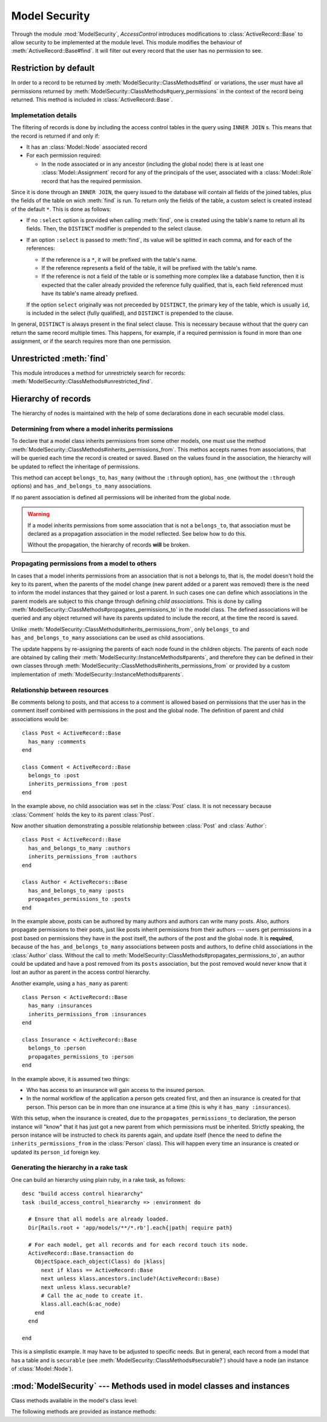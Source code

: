 ==============
Model Security
==============

.. default-domain:: rb
.. highlight:: ruby

Through the module :mod:`ModelSecurity`, *AccessControl* introduces
modifications to :class:`ActiveRecord::Base` to allow security to be
implemented at the module level.  This module modifies the behaviour of
:meth:`ActiveRecord::Base#find`.  It will filter out every record that the
user has no permission to see.

Restriction by default
======================

In order to a record to be returned by
:meth:`ModelSecurity::ClassMethods#find` or variations, the user must have all
permissions returned by
:meth:`ModelSecurity::ClassMethods#query_permissions` in the context of the
record being returned.  This method is included in
:class:`ActiveRecord::Base`.

Implemetation details
---------------------

The filtering of records is done by including the access control tables in the
query using ``INNER JOIN`` s.  This means that the record is returned if and
only if:

- It has an :class:`Model::Node` associated record

- For each permission required:

  - In the node associated or in any ancestor (including the global node)
    there is at least one :class:`Model::Assignment` record for any of the
    principals of the user, associated with a :class:`Model::Role` record that
    has the required permission.

Since it is done through an ``INNER JOIN``, the query issued to the database
will contain all fields of the joined tables, plus the fields of the table on
wich :meth:`find` is run.  To return only the fields of the table, a custom
select is created instead of the default ``*``.  This is done as follows:

- If no ``:select`` option is provided when calling :meth:`find`, one is
  created using the table's name to return all its fields.  Then, the
  ``DISTINCT`` modifier is prepended to the select clause.

- If an option ``:select`` is passed to :meth:`find`, its value will be
  splitted in each comma, and for each of the references:

  - If the reference is a ``*``, it will be prefixed with the table's name.

  - If the reference represents a field of the table, it will be prefixed with
    the table's name.

  - If the reference is not a field of the table or is something more
    complex like a database function, then it is expected that the caller
    already provided the reference fully qualified, that is, each field
    referenced must have its table's name already prefixed.

  If the option ``select`` originally was not preceeded by ``DISTINCT``, the
  primary key of the table, which is usually ``id``, is included in the select
  (fully qualified), and ``DISTINCT`` is prepended to the clause.

In general, ``DISTINCT`` is always present in the final select clause.  This
is necessary because without that the query can return the same record
multiple times.  This happens, for example, if a required permission is found
in more than one assignment, or if the search requires more than one
permission.


Unrestricted :meth:`find`
=========================

This module introduces a method for unrestrictely search for records:
:meth:`ModelSecurity::ClassMethods#unrestricted_find`.


Hierarchy of records
====================

The hierarchy of nodes is maintained with the help of some declarations done
in each securable model class.

Determining from where a model inherits permissions
---------------------------------------------------

To declare that a model class inherits permissions from some other models, one
must use the method
:meth:`ModelSecurity::ClassMethods#inherits_permissions_from`.  This methos
accepts names from associations, that will be queried each time the record is
created or saved.  Based on the values found in the association, the hierarchy
will be updated to reflect the inheritage of permissions.

This method can accept ``belongs_to``, ``has_many`` (without the ``:through``
option), ``has_one`` (without the ``:through`` options) and
``has_and_belongs_to_many`` associations.

If no parent association is defined all permissions will be inherited from the
global node.

.. warning::

   If a model inherits permissions from some association that is not a
   ``belongs_to``, that association must be declared as a propagation
   association in the model reflected.  See below how to do this.

   Without the propagation, the hierarchy of records **will** be broken.


Propagating permissions from a model to others
----------------------------------------------

In cases that a model inherits permissions from an association that is not a
belongs to, that is, the model doesn't hold the key to its parent, when the
parents of the model change (new parent added or a parent was removed) there
is the need to inform the model instances that they gained or lost a parent.
In such cases one can define which associations in the parent models are
subject to this change through defining *child associations*.  This is done by
calling :meth:`ModelSecurity::ClassMethods#propagates_permissions_to` in the
model class.  The defined associations will be queried and any object returned
will have its parents updated to include the record, at the time the record is
saved.

Unlike :meth:`ModelSecurity::ClassMethods#inherits_permissions_from`, only
``belongs_to`` and ``has_and_belongs_to_many`` associations can be used as
child associations.

The update happens by re-assigning the parents of each node found in the
children objects.  The parents of each node are obtained by calling their
:meth:`ModelSecurity::InstanceMethods#parents`, and therefore they can be
defined in their own classes through
:meth:`ModelSecurity::ClassMethods#inherits_permissions_from` or provided by
a custom implementation of :meth:`ModelSecurity::InstanceMethods#parents`.


Relationship between resources
------------------------------

Be comments belong to posts, and that access to a comment is allowed based on
permissions that the user has in the comment itself combined with permissions
in the post and the global node.  The definition of parent and child
associations would be::

  class Post < ActiveRecord::Base
    has_many :comments
  end

  class Comment < ActiveRecord::Base
    belongs_to :post
    inherits_permissions_from :post
  end

In the example above, no child association was set in the :class:`Post` class.
It is not necessary because :class:`Comment` holds the key to its parent
:class:`Post`.

Now another situation demonstrating a possible relationship between
:class:`Post` and :class:`Author`::

  class Post < ActiveRecord::Base
    has_and_belongs_to_many :authors
    inherits_permissions_from :authors
  end

  class Author < ActiveRecors::Base
    has_and_belongs_to_many :posts
    propagates_permissions_to :posts
  end

In the example above, posts can be authored by many authors and authors can
write many posts.  Also, authors propagate permissions to their posts, just
like posts inherit permissions from their authors --- users get permissions in
a post based on permissions they have in the post itself, the authors of the
post and the global node.  It is **required**, because of the
``has_and_belongs_to_many`` associations between posts and authors, to define
child associations in the :class:`Author` class.  Without the call to
:meth:`ModelSecurity::ClassMethods#propagates_permissions_to`, an author could
be updated and have a post removed from its ``posts`` association, but the
post removed would never know that it lost an author as parent in the access
control hierarchy.

Another example, using a ``has_many`` as parent::

  class Person < ActiveRecord::Base
    has_many :insurances
    inherits_permissions_from :insurances
  end

  class Insurance < ActiveRecord::Base
    belongs_to :person
    propagates_permissions_to :person
  end


In the example above, it is assumed two things:

- Who has access to an insurance will gain access to the insured person.
  
- In the normal workflow of the application a person gets created first, and
  then an insurance is created for that person.  This person can be in more
  than one insurance at a time (this is why it ``has_many :insurances``).

With this setup, when the insurance is created, due to the
``propagates_permissions_to`` declaration, the person instance will "know"
that it has just got a new parent from which permissions must be inherited.
Strictly speaking, the person instance will be instructed to check its parents
again, and update itself (hence the need to define the
``inherits_permissions_from`` in the :class:`Person` class).  This will happen
every time an insurance is created or updated its ``person_id`` foreign key.


Generating the hierarchy in a rake task
---------------------------------------

One can build an hierarchy using plain ruby, in a rake task, as follows::

  desc "build access control hieararchy"
  task :build_access_control_hieararchy => :environment do

    # Ensure that all models are already loaded.
    Dir[Rails.root + 'app/models/**/*.rb'].each{|path| require path}

    # For each model, get all records and for each record touch its node.
    ActiveRecord::Base.transaction do
      ObjectSpace.each_object(Class) do |klass|
        next if klass == ActiveRecord::Base
        next unless klass.ancestors.include?(ActiveRecord::Base)
        next unless klass.securable?
        # Call the ac_node to create it.
        klass.all.each(&:ac_node)
      end
    end

  end

This is a simplistic example.  It may have to be adjusted to specific needs.
But in general, each record from a model that has a table and is ``securable``
(see :meth:`ModelSecurity::ClassMethods#securable?`) should have a node (an
instance of :class:`Model::Node`).

:mod:`ModelSecurity` --- Methods used in model classes and instances
====================================================================

.. module:: ModelSecurity::ClassMethods
   :synopsis: This module provides basic declarative methods for setup security in models

.. moduleauthor:: Rafael Cabral Coutinho <rcabralc@tecnologiaenegocios.com.br>

Class methods available in the model's class level:

.. method:: protect(method_name, options)

   Set a permission requirement in a method named ``method_name``.
   ``options`` is a hash containing a key ``:with`` whose value can be either
   a single string representing a permission or an array or set of
   permissions.

   To get access to the method ``method_name`` the user must have all
   permissions listed in the ``options[:with]`` parameter.

.. method:: inherits_permissions_from(*args)

   State that the each argument, representing the name of a ``has_many``,
   ``has_one`` or ``belongs_to`` association, is a parent association, that
   is, permissions can be inherited from them.  Each argument can be either a
   symbol or a string.
   
   If no argument is passed the current parent association names are returned.

   If some argument represents an inexistent association, or a ``has_many
   :through`` or ``has_one :through`` a ``has_and_belongs_to_many``
   association, :class:`AccessControl::InvalidInheritage` is raised.

.. method:: propagates_permissions_to(*args)

   State that each argument, representing the name of a ``belongs_to``
   association, is a child association of the records of the class, that is,
   each record from these associations inherits permissions from this record.
   Each argument can be a symbol or a string.

   If no argument is passed the current child association names are returned.

   If some argument represents an inexistent association, or a
   non-``belongs_to`` association,
   :class:`AccessControl::InvalidPropagation` is raised.

.. method:: query_permissions=(permissions)

   Set a default set of permissions to use to restrict query results (namely
   when using :meth:`find` or similars).

   ``permissions`` can be either a single string or an array or set of strings,
   each string being the name of a permission.

   Setting query permissions using this method will override the default query
   permissions used system-widely just for the class where it is being
   defined.

.. method:: query_permissions

   Return the current query permissions used by the class.  If no permissions
   wher set through :meth:`query_permissions=`, the default permissions from
   system configuration are returned, along with additional permissions
   defined through :meth:`additional_query_permissions=`.  In any case, the
   value returned is an array.

   If :meth:`query_permissions=` was used to set permissions, the default
   permissions from the system configuration and any additional permissions
   are ignored, and the value set is returned.

   .. warning::

      Modifying the array returned from this method **when there were no
      permissions set previously** through :meth:`query_permissions=`, like
      :meth:`<<`'ing to it or :meth:`concat`'ing it, will modify the
      system-wide default value.  It's ok to do it if some permissions where
      set previously, though.

.. method:: additional_query_permissions=(permissions)

   Set additional query permissions to use to restrict query results (namely
   when using :meth:`find` or similars).

   The behaviour of this method is similar to :meth:`query_permissions=`,
   except that it do not override system-wide query permissions for this
   class.  Using it will make queries to be restricted with the default query
   permissions in addition to those defined with this method.

.. method:: additional_query_permissions

   Return the current additional query permissions for the class or an empty
   array if none was set through :meth:`additional_query_permissions=`.

   .. note::

      Modifying the array returned is ok in any situation.

.. method:: unrestricted_find(*args)

   Return records in the same way of :meth:`ActiveRecord::Base#find`.

.. method:: find(*args)

   Perform the query restriction.

.. method:: securable?

   Return ``true`` by default for every model class.  If ``true``, the class
   is subjected to access control.  Every method call on its instances will be
   checked using the permission defined through :meth:`protect`, queries
   will be restricted and a node is created when a record is created.
   
   Overriding it to return ``false`` will disable :class:`Model::Node`
   creation and disable checks in method calls and queries.

.. module:: ModelSecurity::InstanceMethods
   :synopsis: Methods added to ActiveRecord::Base that can be called on instances

.. moduleauthor:: Rafael Cabral Coutinho <rcabralc@tecnologiaenegocios.com.br>

The following methods are provided as instance methods:

.. method:: parents

   Return all parent objects of this record.  Records are fetched from the
   parent associations, defined through the class method
   :meth:`inherits_permissions_from`.

.. method:: children

   Return all child objects of this record.  Records are fetched from the
   child associations, defined through the class method
   :meth:`propagates_permissions_to`.
